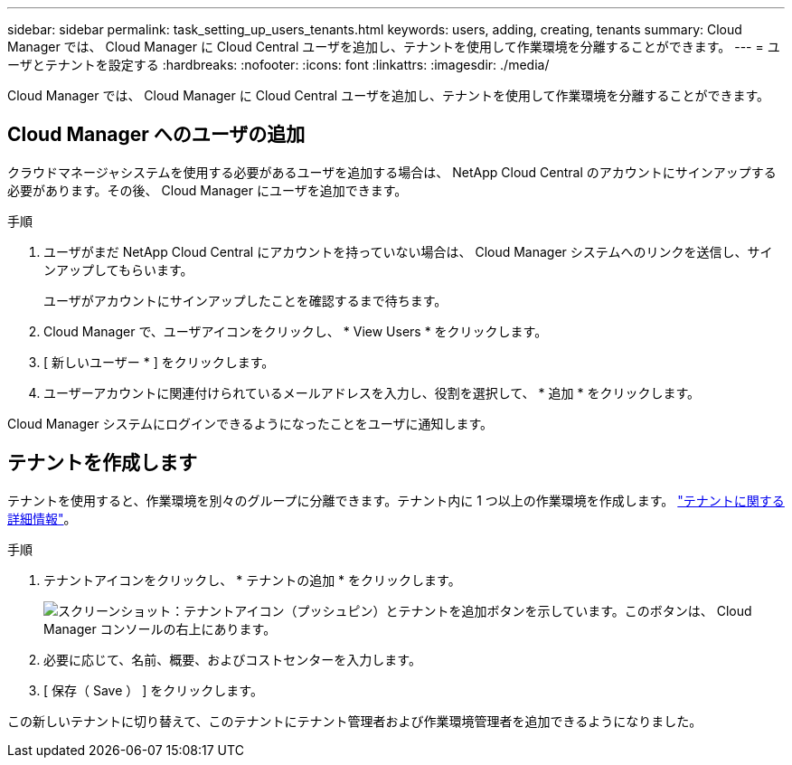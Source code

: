 ---
sidebar: sidebar 
permalink: task_setting_up_users_tenants.html 
keywords: users, adding, creating, tenants 
summary: Cloud Manager では、 Cloud Manager に Cloud Central ユーザを追加し、テナントを使用して作業環境を分離することができます。 
---
= ユーザとテナントを設定する
:hardbreaks:
:nofooter: 
:icons: font
:linkattrs: 
:imagesdir: ./media/


[role="lead"]
Cloud Manager では、 Cloud Manager に Cloud Central ユーザを追加し、テナントを使用して作業環境を分離することができます。



== Cloud Manager へのユーザの追加

クラウドマネージャシステムを使用する必要があるユーザを追加する場合は、 NetApp Cloud Central のアカウントにサインアップする必要があります。その後、 Cloud Manager にユーザを追加できます。

.手順
. ユーザがまだ NetApp Cloud Central にアカウントを持っていない場合は、 Cloud Manager システムへのリンクを送信し、サインアップしてもらいます。
+
ユーザがアカウントにサインアップしたことを確認するまで待ちます。

. Cloud Manager で、ユーザアイコンをクリックし、 * View Users * をクリックします。
. [ 新しいユーザー * ] をクリックします。
. ユーザーアカウントに関連付けられているメールアドレスを入力し、役割を選択して、 * 追加 * をクリックします。


Cloud Manager システムにログインできるようになったことをユーザに通知します。



== テナントを作成します

テナントを使用すると、作業環境を別々のグループに分離できます。テナント内に 1 つ以上の作業環境を作成します。 link:concept_storage_management.html#storage-isolation-using-tenants["テナントに関する詳細情報"]。

.手順
. テナントアイコンをクリックし、 * テナントの追加 * をクリックします。
+
image:screenshot_tenants_icon.gif["スクリーンショット：テナントアイコン（プッシュピン）とテナントを追加ボタンを示しています。このボタンは、 Cloud Manager コンソールの右上にあります。"]

. 必要に応じて、名前、概要、およびコストセンターを入力します。
. [ 保存（ Save ） ] をクリックします。


この新しいテナントに切り替えて、このテナントにテナント管理者および作業環境管理者を追加できるようになりました。
